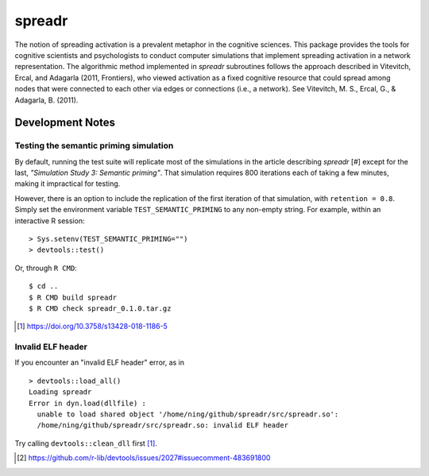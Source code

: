 spreadr
=======

The notion of spreading activation is a prevalent metaphor in the cognitive sciences.
This package provides the tools for cognitive scientists and psychologists to conduct computer simulations that implement spreading activation in a network representation.
The algorithmic method implemented in *spreadr* subroutines follows the approach described in Vitevitch, Ercal, and Adagarla (2011, Frontiers), who viewed activation as a fixed cognitive resource that could spread among nodes that were connected to each other via edges or connections (i.e., a network).
See Vitevitch, M. S., Ercal, G., & Adagarla, B. (2011).

Development Notes
#################

Testing the semantic priming simulation
***************************************

By default, running the test suite will replicate most of the simulations in the article describing *spreadr* [#] except for the last, *"Simulation Study 3: Semantic priming"*.
That simulation requires 800 iterations each of taking a few minutes, making it impractical for testing.

However, there is an option to include the replication of the first iteration of that simulation, with ``retention = 0.8``.
Simply set the environment variable ``TEST_SEMANTIC_PRIMING`` to any non-empty string.
For example, within an interactive R session: ::

   > Sys.setenv(TEST_SEMANTIC_PRIMING="")
   > devtools::test()

Or, through ``R CMD``: ::

   $ cd ..
   $ R CMD build spreadr
   $ R CMD check spreadr_0.1.0.tar.gz

.. [#] https://doi.org/10.3758/s13428-018-1186-5

Invalid ELF header
******************

If you encounter an "invalid ELF header" error, as in ::

  > devtools::load_all()
  Loading spreadr
  Error in dyn.load(dllfile) :
    unable to load shared object '/home/ning/github/spreadr/src/spreadr.so':
    /home/ning/github/spreadr/src/spreadr.so: invalid ELF header

Try calling ``devtools::clean_dll`` first [#]_.

.. [#] https://github.com/r-lib/devtools/issues/2027#issuecomment-483691800
